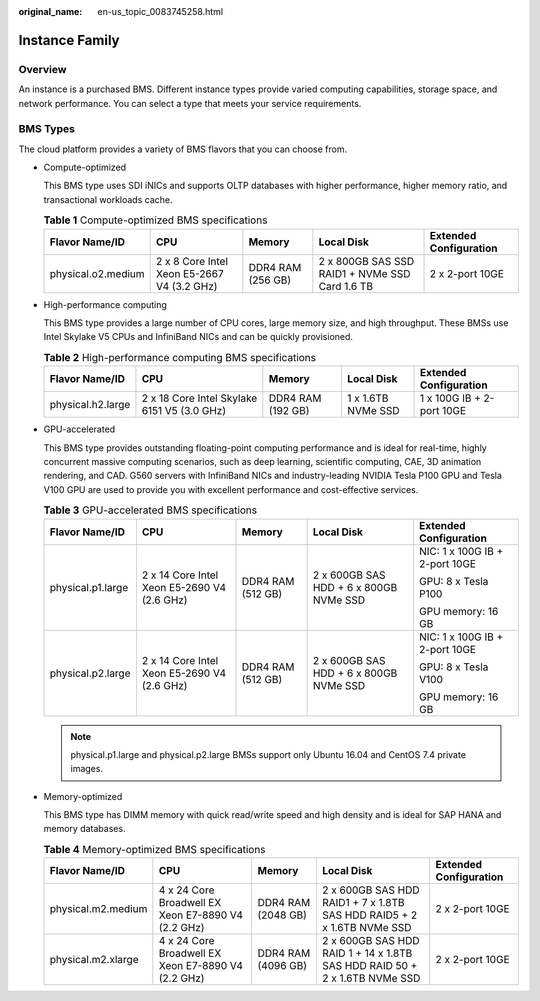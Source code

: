 :original_name: en-us_topic_0083745258.html

.. _en-us_topic_0083745258:

Instance Family
===============

Overview
--------

An instance is a purchased BMS. Different instance types provide varied computing capabilities, storage space, and network performance. You can select a type that meets your service requirements.

BMS Types
---------

The cloud platform provides a variety of BMS flavors that you can choose from.

-  Compute-optimized

   This BMS type uses SDI iNICs and supports OLTP databases with higher performance, higher memory ratio, and transactional workloads cache.

   .. table:: **Table 1** Compute-optimized BMS specifications

      +--------------------+--------------------------------------------+-------------------+------------------------------------------------+------------------------+
      | Flavor Name/ID     | CPU                                        | Memory            | Local Disk                                     | Extended Configuration |
      +====================+============================================+===================+================================================+========================+
      | physical.o2.medium | 2 x 8 Core Intel Xeon E5-2667 V4 (3.2 GHz) | DDR4 RAM (256 GB) | 2 x 800GB SAS SSD RAID1 + NVMe SSD Card 1.6 TB | 2 x 2-port 10GE        |
      +--------------------+--------------------------------------------+-------------------+------------------------------------------------+------------------------+

-  High-performance computing

   This BMS type provides a large number of CPU cores, large memory size, and high throughput. These BMSs use Intel Skylake V5 CPUs and InfiniBand NICs and can be quickly provisioned.

   .. table:: **Table 2** High-performance computing BMS specifications

      +-------------------+---------------------------------------------+-------------------+--------------------+---------------------------+
      | Flavor Name/ID    | CPU                                         | Memory            | Local Disk         | Extended Configuration    |
      +===================+=============================================+===================+====================+===========================+
      | physical.h2.large | 2 x 18 Core Intel Skylake 6151 V5 (3.0 GHz) | DDR4 RAM (192 GB) | 1 x 1.6TB NVMe SSD | 1 x 100G IB + 2-port 10GE |
      +-------------------+---------------------------------------------+-------------------+--------------------+---------------------------+

-  GPU-accelerated

   This BMS type provides outstanding floating-point computing performance and is ideal for real-time, highly concurrent massive computing scenarios, such as deep learning, scientific computing, CAE, 3D animation rendering, and CAD. G560 servers with InfiniBand NICs and industry-leading NVIDIA Tesla P100 GPU and Tesla V100 GPU are used to provide you with excellent performance and cost-effective services.

   .. table:: **Table 3** GPU-accelerated BMS specifications

      +-------------------+---------------------------------------------+-------------------+----------------------------------------+--------------------------------+
      | Flavor Name/ID    | CPU                                         | Memory            | Local Disk                             | Extended Configuration         |
      +===================+=============================================+===================+========================================+================================+
      | physical.p1.large | 2 x 14 Core Intel Xeon E5-2690 V4 (2.6 GHz) | DDR4 RAM (512 GB) | 2 x 600GB SAS HDD + 6 x 800GB NVMe SSD | NIC: 1 x 100G IB + 2-port 10GE |
      |                   |                                             |                   |                                        |                                |
      |                   |                                             |                   |                                        | GPU: 8 x Tesla P100            |
      |                   |                                             |                   |                                        |                                |
      |                   |                                             |                   |                                        | GPU memory: 16 GB              |
      +-------------------+---------------------------------------------+-------------------+----------------------------------------+--------------------------------+
      | physical.p2.large | 2 x 14 Core Intel Xeon E5-2690 V4 (2.6 GHz) | DDR4 RAM (512 GB) | 2 x 600GB SAS HDD + 6 x 800GB NVMe SSD | NIC: 1 x 100G IB + 2-port 10GE |
      |                   |                                             |                   |                                        |                                |
      |                   |                                             |                   |                                        | GPU: 8 x Tesla V100            |
      |                   |                                             |                   |                                        |                                |
      |                   |                                             |                   |                                        | GPU memory: 16 GB              |
      +-------------------+---------------------------------------------+-------------------+----------------------------------------+--------------------------------+

   .. note::

      physical.p1.large and physical.p2.large BMSs support only Ubuntu 16.04 and CentOS 7.4 private images.

-  Memory-optimized

   This BMS type has DIMM memory with quick read/write speed and high density and is ideal for SAP HANA and memory databases.

   .. table:: **Table 4** Memory-optimized BMS specifications

      +--------------------+----------------------------------------------------+--------------------+----------------------------------------------------------------------------+------------------------+
      | Flavor Name/ID     | CPU                                                | Memory             | Local Disk                                                                 | Extended Configuration |
      +====================+====================================================+====================+============================================================================+========================+
      | physical.m2.medium | 4 x 24 Core Broadwell EX Xeon E7-8890 V4 (2.2 GHz) | DDR4 RAM (2048 GB) | 2 x 600GB SAS HDD RAID1 + 7 x 1.8TB SAS HDD RAID5 + 2 x 1.6TB NVMe SSD     | 2 x 2-port 10GE        |
      +--------------------+----------------------------------------------------+--------------------+----------------------------------------------------------------------------+------------------------+
      | physical.m2.xlarge | 4 x 24 Core Broadwell EX Xeon E7-8890 V4 (2.2 GHz) | DDR4 RAM (4096 GB) | 2 x 600GB SAS HDD RAID 1 + 14 x 1.8TB SAS HDD RAID 50 + 2 x 1.6TB NVMe SSD | 2 x 2-port 10GE        |
      +--------------------+----------------------------------------------------+--------------------+----------------------------------------------------------------------------+------------------------+
